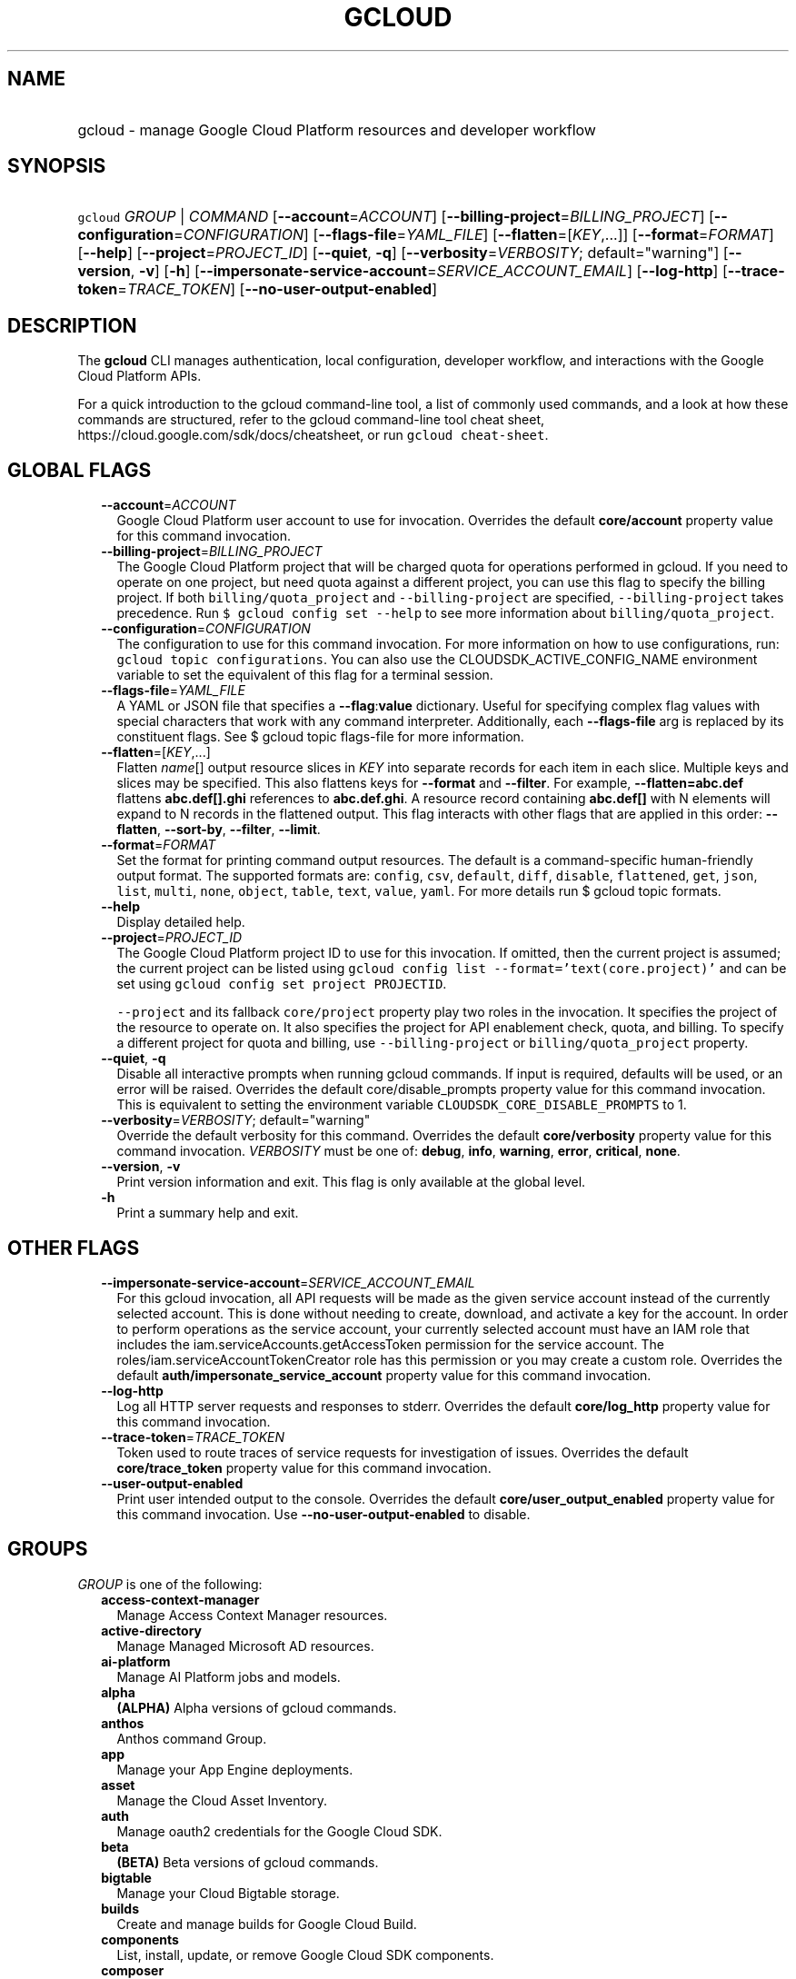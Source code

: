
.TH "GCLOUD" 1



.SH "NAME"
.HP
gcloud \- manage Google Cloud Platform resources and developer workflow



.SH "SYNOPSIS"
.HP
\f5gcloud\fR \fIGROUP\fR | \fICOMMAND\fR [\fB\-\-account\fR=\fIACCOUNT\fR] [\fB\-\-billing\-project\fR=\fIBILLING_PROJECT\fR] [\fB\-\-configuration\fR=\fICONFIGURATION\fR] [\fB\-\-flags\-file\fR=\fIYAML_FILE\fR] [\fB\-\-flatten\fR=[\fIKEY\fR,...]] [\fB\-\-format\fR=\fIFORMAT\fR] [\fB\-\-help\fR] [\fB\-\-project\fR=\fIPROJECT_ID\fR] [\fB\-\-quiet\fR,\ \fB\-q\fR] [\fB\-\-verbosity\fR=\fIVERBOSITY\fR;\ default="warning"] [\fB\-\-version\fR,\ \fB\-v\fR] [\fB\-h\fR] [\fB\-\-impersonate\-service\-account\fR=\fISERVICE_ACCOUNT_EMAIL\fR] [\fB\-\-log\-http\fR] [\fB\-\-trace\-token\fR=\fITRACE_TOKEN\fR] [\fB\-\-no\-user\-output\-enabled\fR]



.SH "DESCRIPTION"

The \fBgcloud\fR CLI manages authentication, local configuration, developer
workflow, and interactions with the Google Cloud Platform APIs.

For a quick introduction to the gcloud command\-line tool, a list of commonly
used commands, and a look at how these commands are structured, refer to the
gcloud command\-line tool cheat sheet,
https://cloud.google.com/sdk/docs/cheatsheet, or run \f5gcloud cheat\-sheet\fR.



.SH "GLOBAL FLAGS"

.RS 2m
.TP 2m
\fB\-\-account\fR=\fIACCOUNT\fR
Google Cloud Platform user account to use for invocation. Overrides the default
\fBcore/account\fR property value for this command invocation.

.TP 2m
\fB\-\-billing\-project\fR=\fIBILLING_PROJECT\fR
The Google Cloud Platform project that will be charged quota for operations
performed in gcloud. If you need to operate on one project, but need quota
against a different project, you can use this flag to specify the billing
project. If both \f5billing/quota_project\fR and \f5\-\-billing\-project\fR are
specified, \f5\-\-billing\-project\fR takes precedence. Run \f5$ gcloud config
set \-\-help\fR to see more information about \f5billing/quota_project\fR.

.TP 2m
\fB\-\-configuration\fR=\fICONFIGURATION\fR
The configuration to use for this command invocation. For more information on
how to use configurations, run: \f5gcloud topic configurations\fR. You can also
use the CLOUDSDK_ACTIVE_CONFIG_NAME environment variable to set the equivalent
of this flag for a terminal session.

.TP 2m
\fB\-\-flags\-file\fR=\fIYAML_FILE\fR
A YAML or JSON file that specifies a \fB\-\-flag\fR:\fBvalue\fR dictionary.
Useful for specifying complex flag values with special characters that work with
any command interpreter. Additionally, each \fB\-\-flags\-file\fR arg is
replaced by its constituent flags. See $ gcloud topic flags\-file for more
information.

.TP 2m
\fB\-\-flatten\fR=[\fIKEY\fR,...]
Flatten \fIname\fR[] output resource slices in \fIKEY\fR into separate records
for each item in each slice. Multiple keys and slices may be specified. This
also flattens keys for \fB\-\-format\fR and \fB\-\-filter\fR. For example,
\fB\-\-flatten=abc.def\fR flattens \fBabc.def[].ghi\fR references to
\fBabc.def.ghi\fR. A resource record containing \fBabc.def[]\fR with N elements
will expand to N records in the flattened output. This flag interacts with other
flags that are applied in this order: \fB\-\-flatten\fR, \fB\-\-sort\-by\fR,
\fB\-\-filter\fR, \fB\-\-limit\fR.

.TP 2m
\fB\-\-format\fR=\fIFORMAT\fR
Set the format for printing command output resources. The default is a
command\-specific human\-friendly output format. The supported formats are:
\f5config\fR, \f5csv\fR, \f5default\fR, \f5diff\fR, \f5disable\fR,
\f5flattened\fR, \f5get\fR, \f5json\fR, \f5list\fR, \f5multi\fR, \f5none\fR,
\f5object\fR, \f5table\fR, \f5text\fR, \f5value\fR, \f5yaml\fR. For more details
run $ gcloud topic formats.

.TP 2m
\fB\-\-help\fR
Display detailed help.

.TP 2m
\fB\-\-project\fR=\fIPROJECT_ID\fR
The Google Cloud Platform project ID to use for this invocation. If omitted,
then the current project is assumed; the current project can be listed using
\f5gcloud config list \-\-format='text(core.project)'\fR and can be set using
\f5gcloud config set project PROJECTID\fR.

\f5\-\-project\fR and its fallback \f5core/project\fR property play two roles in
the invocation. It specifies the project of the resource to operate on. It also
specifies the project for API enablement check, quota, and billing. To specify a
different project for quota and billing, use \f5\-\-billing\-project\fR or
\f5billing/quota_project\fR property.

.TP 2m
\fB\-\-quiet\fR, \fB\-q\fR
Disable all interactive prompts when running gcloud commands. If input is
required, defaults will be used, or an error will be raised. Overrides the
default core/disable_prompts property value for this command invocation. This is
equivalent to setting the environment variable
\f5CLOUDSDK_CORE_DISABLE_PROMPTS\fR to 1.

.TP 2m
\fB\-\-verbosity\fR=\fIVERBOSITY\fR; default="warning"
Override the default verbosity for this command. Overrides the default
\fBcore/verbosity\fR property value for this command invocation. \fIVERBOSITY\fR
must be one of: \fBdebug\fR, \fBinfo\fR, \fBwarning\fR, \fBerror\fR,
\fBcritical\fR, \fBnone\fR.

.TP 2m
\fB\-\-version\fR, \fB\-v\fR
Print version information and exit. This flag is only available at the global
level.

.TP 2m
\fB\-h\fR
Print a summary help and exit.


.RE
.sp

.SH "OTHER FLAGS"

.RS 2m
.TP 2m
\fB\-\-impersonate\-service\-account\fR=\fISERVICE_ACCOUNT_EMAIL\fR
For this gcloud invocation, all API requests will be made as the given service
account instead of the currently selected account. This is done without needing
to create, download, and activate a key for the account. In order to perform
operations as the service account, your currently selected account must have an
IAM role that includes the iam.serviceAccounts.getAccessToken permission for the
service account. The roles/iam.serviceAccountTokenCreator role has this
permission or you may create a custom role. Overrides the default
\fBauth/impersonate_service_account\fR property value for this command
invocation.

.TP 2m
\fB\-\-log\-http\fR
Log all HTTP server requests and responses to stderr. Overrides the default
\fBcore/log_http\fR property value for this command invocation.

.TP 2m
\fB\-\-trace\-token\fR=\fITRACE_TOKEN\fR
Token used to route traces of service requests for investigation of issues.
Overrides the default \fBcore/trace_token\fR property value for this command
invocation.

.TP 2m
\fB\-\-user\-output\-enabled\fR
Print user intended output to the console. Overrides the default
\fBcore/user_output_enabled\fR property value for this command invocation. Use
\fB\-\-no\-user\-output\-enabled\fR to disable.


.RE
.sp

.SH "GROUPS"

\f5\fIGROUP\fR\fR is one of the following:

.RS 2m
.TP 2m
\fBaccess\-context\-manager\fR
Manage Access Context Manager resources.

.TP 2m
\fBactive\-directory\fR
Manage Managed Microsoft AD resources.

.TP 2m
\fBai\-platform\fR
Manage AI Platform jobs and models.

.TP 2m
\fBalpha\fR
\fB(ALPHA)\fR Alpha versions of gcloud commands.

.TP 2m
\fBanthos\fR
Anthos command Group.

.TP 2m
\fBapp\fR
Manage your App Engine deployments.

.TP 2m
\fBasset\fR
Manage the Cloud Asset Inventory.

.TP 2m
\fBauth\fR
Manage oauth2 credentials for the Google Cloud SDK.

.TP 2m
\fBbeta\fR
\fB(BETA)\fR Beta versions of gcloud commands.

.TP 2m
\fBbigtable\fR
Manage your Cloud Bigtable storage.

.TP 2m
\fBbuilds\fR
Create and manage builds for Google Cloud Build.

.TP 2m
\fBcomponents\fR
List, install, update, or remove Google Cloud SDK components.

.TP 2m
\fBcomposer\fR
Create and manage Cloud Composer Environments.

.TP 2m
\fBcompute\fR
Create and manipulate Compute Engine resources.

.TP 2m
\fBconfig\fR
View and edit Cloud SDK properties.

.TP 2m
\fBcontainer\fR
Deploy and manage clusters of machines for running containers.

.TP 2m
\fBdata\-catalog\fR
Manage Cloud Data Catalog resources.

.TP 2m
\fBdataflow\fR
Manage Google Cloud Dataflow resources.

.TP 2m
\fBdataproc\fR
Create and manage Google Cloud Dataproc clusters and jobs.

.TP 2m
\fBdatastore\fR
Manage your Cloud Datastore resources.

.TP 2m
\fBdebug\fR
Commands for interacting with the Cloud Debugger.

.TP 2m
\fBdeployment\-manager\fR
Manage deployments of cloud resources.

.TP 2m
\fBdns\fR
Manage your Cloud DNS managed\-zones and record\-sets.

.TP 2m
\fBdomains\fR
Manage domains for your Google Cloud projects.

.TP 2m
\fBendpoints\fR
Create, enable and manage API services.

.TP 2m
\fBfilestore\fR
Create and manipulate Cloud Filestore resources.

.TP 2m
\fBfirebase\fR
Work with Google Firebase.

.TP 2m
\fBfirestore\fR
Manage your Cloud Firestore resources.

.TP 2m
\fBfunctions\fR
Manage Google Cloud Functions.

.TP 2m
\fBgame\fR
Managed Cloud Game Services.

.TP 2m
\fBhealthcare\fR
Manage Cloud Healthcare resources.

.TP 2m
\fBiam\fR
Manage IAM service accounts and keys.

.TP 2m
\fBiap\fR
Manage IAP policies.

.TP 2m
\fBidentity\fR
Manage Cloud Identity Groups and Memberships resources.

.TP 2m
\fBiot\fR
Manage Cloud IoT resources.

.TP 2m
\fBkms\fR
Manage cryptographic keys in the cloud.

.TP 2m
\fBlogging\fR
Manage Cloud Logging.

.TP 2m
\fBml\fR
Use Google Cloud machine learning capabilities.

.TP 2m
\fBml\-engine\fR
Manage AI Platform jobs and models.

.TP 2m
\fBmonitoring\fR
Manage Cloud Monitoring dashboards.

.TP 2m
\fBnetwork\-management\fR
Manage Network Management resources.

.TP 2m
\fBorganizations\fR
Create and manage Google Cloud Platform Organizations.

.TP 2m
\fBpolicy\-troubleshoot\fR
Troubleshoot Google Cloud Platform policies.

.TP 2m
\fBprojects\fR
Create and manage project access policies.

.TP 2m
\fBpubsub\fR
Manage Cloud Pub/Sub topics, subscriptions, and snapshots.

.TP 2m
\fBrecommender\fR
Manage Cloud recommendations and recommendation rules.

.TP 2m
\fBredis\fR
Manage Cloud Memorystore Redis resources.

.TP 2m
\fBresource\-manager\fR
Manage Cloud Resources.

.TP 2m
\fBrun\fR
Manage your Cloud Run applications.

.TP 2m
\fBscc\fR
Manage Cloud SCC resources.

.TP 2m
\fBscheduler\fR
Manage Cloud Scheduler jobs and schedules.

.TP 2m
\fBsecrets\fR
Manage secrets on Google Cloud.

.TP 2m
\fBservices\fR
List, enable and disable APIs and services.

.TP 2m
\fBsource\fR
Cloud git repository commands.

.TP 2m
\fBspanner\fR
Command groups for Cloud Spanner.

.TP 2m
\fBsql\fR
Create and manage Google Cloud SQL databases.

.TP 2m
\fBtasks\fR
Manage Cloud Tasks queues and tasks.

.TP 2m
\fBtopic\fR
gcloud supplementary help.


.RE
.sp

.SH "COMMANDS"

\f5\fICOMMAND\fR\fR is one of the following:

.RS 2m
.TP 2m
\fBcheat\-sheet\fR
Display gcloud cheat sheet.

.TP 2m
\fBdocker\fR
\fB(DEPRECATED)\fR Enable Docker CLI access to Google Container Registry.

.TP 2m
\fBfeedback\fR
Provide feedback to the Google Cloud SDK team.

.TP 2m
\fBhelp\fR
Search gcloud help text.

.TP 2m
\fBinfo\fR
Display information about the current gcloud environment.

.TP 2m
\fBinit\fR
Initialize or reinitialize gcloud.

.TP 2m
\fBsurvey\fR
Invoke a customer satisfaction survey for Cloud SDK.

.TP 2m
\fBversion\fR
Print version information for Cloud SDK components.
.RE
.sp
